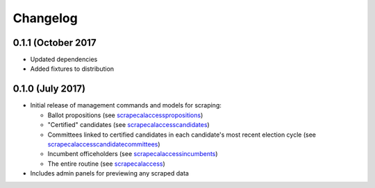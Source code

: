 Changelog
=========

0.1.1 (October 2017
-------------------

* Updated dependencies
* Added fixtures to distribution

0.1.0 (July 2017)
-------------------

* Initial release of management commands and models for scraping:

  * Ballot propositions (see `scrapecalaccesspropositions <managementcommands.html#scrapecalaccesspropositions>`_)
  * "Certified" candidates  (see `scrapecalaccesscandidates <managementcommands.html#scrapecalaccesscandidates>`_)
  * Committees linked to certified candidates in each candidate's most recent election cycle  (see `scrapecalaccesscandidatecommittees <managementcommands.html#scrapecalaccesscandidatecommittees>`_)
  * Incumbent officeholders (see `scrapecalaccessincumbents <managementcommands.html#scrapecalaccessincumbents>`_)
  * The entire routine (see `scrapecalaccess <managementcommands.html#scrapecalaccess>`_)

* Includes admin panels for previewing any scraped data
